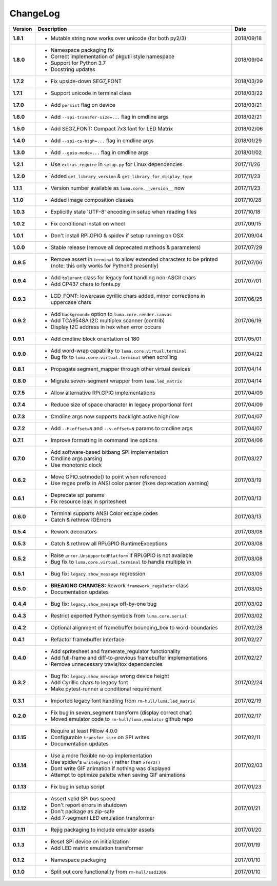 ChangeLog
---------

+------------+---------------------------------------------------------------------+------------+
| Version    | Description                                                         | Date       |
+============+=====================================================================+============+
| **1.8.1**  | * Mutable string now works over unicode (for both py2/3)            | 2018/09/18 |
+------------+---------------------------------------------------------------------+------------+
| **1.8.0**  | * Namespace packaging fix                                           | 2018/09/04 |
|            | * Correct implementation of pkgutil style namespace                 |            |
|            | * Support for Python 3.7                                            |            |
|            | * Docstring updates                                                 |            |
+------------+---------------------------------------------------------------------+------------+
| **1.7.2**  | * Fix upside-down SEG7_FONT                                         | 2018/03/29 |
+------------+---------------------------------------------------------------------+------------+
| **1.7.1**  | * Support unicode in terminal class                                 | 2018/03/22 |
+------------+---------------------------------------------------------------------+------------+
| **1.7.0**  | * Add ``persist`` flag on device                                    | 2018/03/21 |
+------------+---------------------------------------------------------------------+------------+
| **1.6.0**  | * Add ``--spi-transfer-size=...`` flag in cmdline args              | 2018/02/21 |
+------------+---------------------------------------------------------------------+------------+
| **1.5.0**  | * Add SEG7_FONT: Compact 7x3 font for LED Matrix                    | 2018/02/06 |
+------------+---------------------------------------------------------------------+------------+
| **1.4.0**  | * Add ``--spi-cs-high=...`` flag in cmdline args                    | 2018/01/29 |
+------------+---------------------------------------------------------------------+------------+
| **1.3.0**  | * Add ``--gpio-mode=...`` flag in cmdline args                      | 2018/01/02 |
+------------+---------------------------------------------------------------------+------------+
| **1.2.1**  | * Use ``extras_require`` in ``setup.py`` for Linux dependencies     | 2017/11/26 |
+------------+---------------------------------------------------------------------+------------+
| **1.2.0**  | * Added ``get_library_version`` & ``get_library_for_display_type``  | 2017/11/23 |
+------------+---------------------------------------------------------------------+------------+
| **1.1.1**  | * Version number available as ``luma.core.__version__`` now         | 2017/11/23 |
+------------+---------------------------------------------------------------------+------------+
| **1.1.0**  | * Added image composition classes                                   | 2017/10/28 |
+------------+---------------------------------------------------------------------+------------+
| **1.0.3**  | * Explicitly state 'UTF-8' encoding in setup when reading files     | 2017/10/18 |
+------------+---------------------------------------------------------------------+------------+
| **1.0.2**  | * Fix conditional install on wheel                                  | 2017/09/15 |
+------------+---------------------------------------------------------------------+------------+
| **1.0.1**  | * Don't install RPi.GPIO & spidev if setup running on OSX           | 2017/09/04 |
+------------+---------------------------------------------------------------------+------------+
| **1.0.0**  | * Stable release (remove all deprecated methods & parameters)       | 2017/07/29 |
+------------+---------------------------------------------------------------------+------------+
| **0.9.5**  | * Remove assert in ``terminal`` to allow extended characters to be  | 2017/07/06 |
|            |   printed (note: this only works for Python3 presently)             |            |
+------------+---------------------------------------------------------------------+------------+
| **0.9.4**  | * Add ``tolerant`` class for legacy font handling non-ASCII chars   | 2017/07/01 |
|            | * Add CP437 chars to fonts.py                                       |            |
+------------+---------------------------------------------------------------------+------------+
| **0.9.3**  | * LCD_FONT: lowercase cyrillic chars added, minor corrections in    | 2017/06/25 |
|            |   uppercase chars                                                   |            |
+------------+---------------------------------------------------------------------+------------+
| **0.9.2**  | * Add ``background=`` option to ``luma.core.render.canvas``         | 2017/06/19 |
|            | * Add TCA9548A I2C multiplex scanner (contrib)                      |            |
|            | * Display I2C address in hex when error occurs                      |            |
+------------+---------------------------------------------------------------------+------------+
| **0.9.1**  | * Add cmdline block orientation of 180                              | 2017/05/01 |
+------------+---------------------------------------------------------------------+------------+
| **0.9.0**  | * Add word-wrap capability to ``luma.core.virtual.terminal``        | 2017/04/22 |
|            | * Bug fix to ``luma.core.virtual.terminal`` when scrolling          |            |
+------------+---------------------------------------------------------------------+------------+
| **0.8.1**  | * Propagate segment_mapper through other virtual devices            | 2017/04/14 |
+------------+---------------------------------------------------------------------+------------+
| **0.8.0**  | * Migrate seven-segment wrapper from ``luma.led_matrix``            | 2017/04/14 |
+------------+---------------------------------------------------------------------+------------+
| **0.7.5**  | * Allow alternative RPi.GPIO implementations                        | 2017/04/09 |
+------------+---------------------------------------------------------------------+------------+
| **0.7.4**  | * Reduce size of space character in legacy proportional font        | 2017/04/09 |
+------------+---------------------------------------------------------------------+------------+
| **0.7.3**  | * Cmdline args now supports backlight active high/low               | 2017/04/07 |
+------------+---------------------------------------------------------------------+------------+
| **0.7.2**  | * Add ``--h-offset=N`` and ``--v-offset=N`` params to cmdline args  | 2017/04/07 |
+------------+---------------------------------------------------------------------+------------+
| **0.7.1**  | * Improve formatting in command line options                        | 2017/04/06 |
+------------+---------------------------------------------------------------------+------------+
| **0.7.0**  | * Add software-based bitbang SPI implementation                     | 2017/03/27 |
|            | * Cmdline args parsing                                              |            |
|            | * Use monotonic clock                                               |            |
+------------+---------------------------------------------------------------------+------------+
| **0.6.2**  | * Move GPIO.setmode() to point when referenced                      | 2017/03/19 |
|            | * Use regex prefix in ANSI color parser (fixes deprecation warning) |            |
+------------+---------------------------------------------------------------------+------------+
| **0.6.1**  | * Deprecate spi params                                              | 2017/03/13 |
|            | * Fix resource leak in spritesheet                                  |            |
+------------+---------------------------------------------------------------------+------------+
| **0.6.0**  | * Terminal supports ANSI Color escape codes                         | 2017/03/13 |
|            | * Catch & rethrow IOErrors                                          |            |
+------------+---------------------------------------------------------------------+------------+
| **0.5.4**  | * Rework decorators                                                 | 2017/03/08 |
+------------+---------------------------------------------------------------------+------------+
| **0.5.3**  | * Catch & rethrow all RPi.GPIO RuntimeExceptions                    | 2017/03/08 |
+------------+---------------------------------------------------------------------+------------+
| **0.5.2**  | * Raise ``error.UnsupportedPlatform`` if RPi.GPIO is not available  | 2017/03/08 |
|            | * Bug fix to ``luma.core.virtual.terminal`` to handle multiple \\n  |            |
+------------+---------------------------------------------------------------------+------------+
| **0.5.1**  | * Bug fix: ``legacy.show_message`` regression                       | 2017/03/05 |
+------------+---------------------------------------------------------------------+------------+
| **0.5.0**  | * **BREAKING CHANGES:** Rework ``framework_regulator`` class        | 2017/03/05 |
|            | * Documentation updates                                             |            |
+------------+---------------------------------------------------------------------+------------+
| **0.4.4**  | * Bug fix: ``legacy.show_message`` off-by-one bug                   | 2017/03/02 |
+------------+---------------------------------------------------------------------+------------+
| **0.4.3**  | * Restrict exported Python symbols from ``luma.core.serial``        | 2017/03/02 |
+------------+---------------------------------------------------------------------+------------+
| **0.4.2**  | * Optional alignment of framebuffer bounding_box to word-boundaries | 2017/02/28 |
+------------+---------------------------------------------------------------------+------------+
| **0.4.1**  | * Refactor framebuffer interface                                    | 2017/02/27 |
+------------+---------------------------------------------------------------------+------------+
| **0.4.0**  | * Add spritesheet and framerate_regulator functionality             | 2017/02/27 |
|            | * Add full-frame and diff-to-previous framebuffer implementations   |            |
|            | * Remove unnecessary travis/tox dependencies                        |            |
+------------+---------------------------------------------------------------------+------------+
| **0.3.2**  | * Bug fix: ``legacy.show_message`` wrong device height              | 2017/02/24 |
|            | * Add Cyrillic chars to legacy font                                 |            |
|            | * Make pytest-runner a conditional requirement                      |            |
+------------+---------------------------------------------------------------------+------------+
| **0.3.1**  | * Imported legacy font handling from ``rm-hull/luma.led_matrix``    | 2017/02/19 |
+------------+---------------------------------------------------------------------+------------+
| **0.2.0**  | * Fix bug in seven_segment transform (display correct char)         | 2017/02/17 |
|            | * Moved emulator code to ``rm-hull/luma.emulator`` github repo      |            |
+------------+---------------------------------------------------------------------+------------+
| **0.1.15** | * Require at least Pillow 4.0.0                                     | 2017/02/11 |
|            | * Configurable ``transfer_size`` on SPI writes                      |            |
|            | * Documentation updates                                             |            |
+------------+---------------------------------------------------------------------+------------+
| **0.1.14** | * Use a more flexible no-op implementation                          | 2017/02/03 |
|            | * Use spidev's ``writebytes()`` rather than ``xfer2()``             |            |
|            | * Dont write GIF animation if nothing was displayed                 |            |
|            | * Attempt to optimize palette when saving GIF animations            |            |
+------------+---------------------------------------------------------------------+------------+
| **0.1.13** | * Fix bug in setup script                                           | 2017/01/23 |
+------------+---------------------------------------------------------------------+------------+
| **0.1.12** | * Assert valid SPI bus speed                                        | 2017/01/21 |
|            | * Don't report errors in shutdown                                   |            |
|            | * Don't package as zip-safe                                         |            |
|            | * Add 7-segment LED emulation transformer                           |            |
+------------+---------------------------------------------------------------------+------------+
| **0.1.11** | * Rejig packaging to include emulator assets                        | 2017/01/20 |
+------------+---------------------------------------------------------------------+------------+
| **0.1.3**  | * Reset SPI device on initialization                                | 2017/01/19 |
|            | * Add LED matrix emulation transformer                              |            |
+------------+---------------------------------------------------------------------+------------+
| **0.1.2**  | * Namespace packaging                                               | 2017/01/10 |
+------------+---------------------------------------------------------------------+------------+
| **0.1.0**  | * Split out core functionality from ``rm-hull/ssd1306``             | 2017/01/10 |
+------------+---------------------------------------------------------------------+------------+
